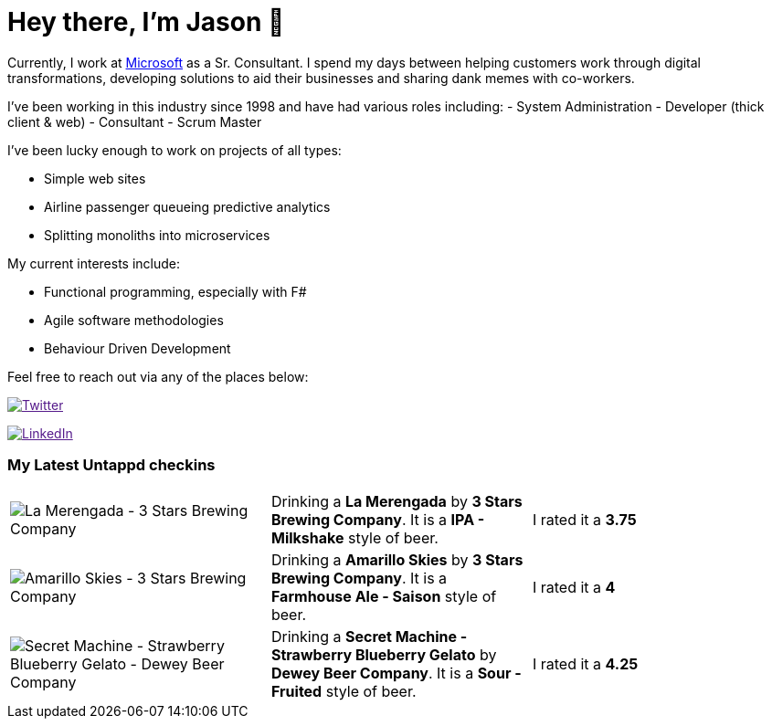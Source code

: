 ﻿# Hey there, I'm Jason 👋

Currently, I work at https://microsoft.com[Microsoft] as a Sr. Consultant. I spend my days between helping customers work through digital transformations, developing solutions to aid their businesses and sharing dank memes with co-workers. 

I've been working in this industry since 1998 and have had various roles including: 
- System Administration
- Developer (thick client & web)
- Consultant
- Scrum Master

I've been lucky enough to work on projects of all types:

- Simple web sites
- Airline passenger queueing predictive analytics
- Splitting monoliths into microservices

My current interests include:

- Functional programming, especially with F#
- Agile software methodologies
- Behaviour Driven Development

Feel free to reach out via any of the places below:

image:https://img.shields.io/twitter/follow/jtucker?style=flat-square&color=blue["Twitter",link="https://twitter.com/jtucker]

image:https://img.shields.io/badge/LinkedIn-Let's%20Connect-blue["LinkedIn",link="https://linkedin.com/in/jatucke]

### My Latest Untappd checkins

|====
// untappd beer
| image:https://untappd.akamaized.net/photos/2021_04_29/280cb1e9fec2e798d8cfd44191304f47_200x200.jpg[La Merengada - 3 Stars Brewing Company] | Drinking a *La Merengada* by *3 Stars Brewing Company*. It is a *IPA - Milkshake* style of beer. | I rated it a *3.75*
| image:https://untappd.akamaized.net/photos/2021_04_27/b3f48d356bdee355d30f87fa45800511_200x200.jpg[Amarillo Skies - 3 Stars Brewing Company] | Drinking a *Amarillo Skies* by *3 Stars Brewing Company*. It is a *Farmhouse Ale - Saison* style of beer. | I rated it a *4*
| image:https://untappd.akamaized.net/photos/2021_04_26/8fa4c36059dbe546e8638c67e738d92a_200x200.jpg[Secret Machine - Strawberry Blueberry Gelato - Dewey Beer Company] | Drinking a *Secret Machine - Strawberry Blueberry Gelato* by *Dewey Beer Company*. It is a *Sour - Fruited* style of beer. | I rated it a *4.25*
// untappd end